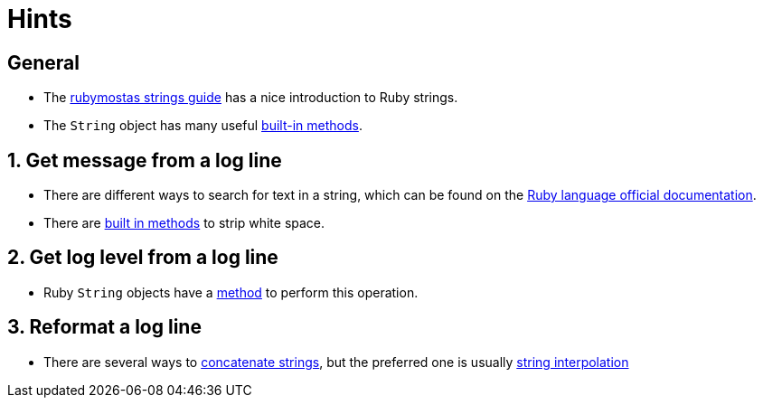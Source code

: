 = Hints

== General

* The http://ruby-for-beginners.rubymonstas.org/built_in_classes/strings.html[rubymostas strings guide] has a nice introduction to Ruby strings.
* The `String` object has many useful https://ruby-doc.org/core-2.7.0/String.html[built-in methods].

== 1. Get message from a log line

* There are different ways to search for text in a string, which can be found on the https://ruby-doc.org/core-2.7.0/String.html[Ruby language official documentation].
* There are https://ruby-doc.org/core-2.7.0/String.html#method-i-strip[built in methods] to strip white space.

== 2. Get log level from a log line

* Ruby `String` objects have a https://ruby-doc.org/core-2.7.0/String.html#method-i-downcase[method] to perform this operation.

== 3. Reformat a log line

* There are several ways to http://ruby-for-beginners.rubymonstas.org/built_in_classes/strings.html[concatenate strings], but the preferred one is usually http://ruby-for-beginners.rubymonstas.org/built_in_classes/strings.html[string interpolation]
